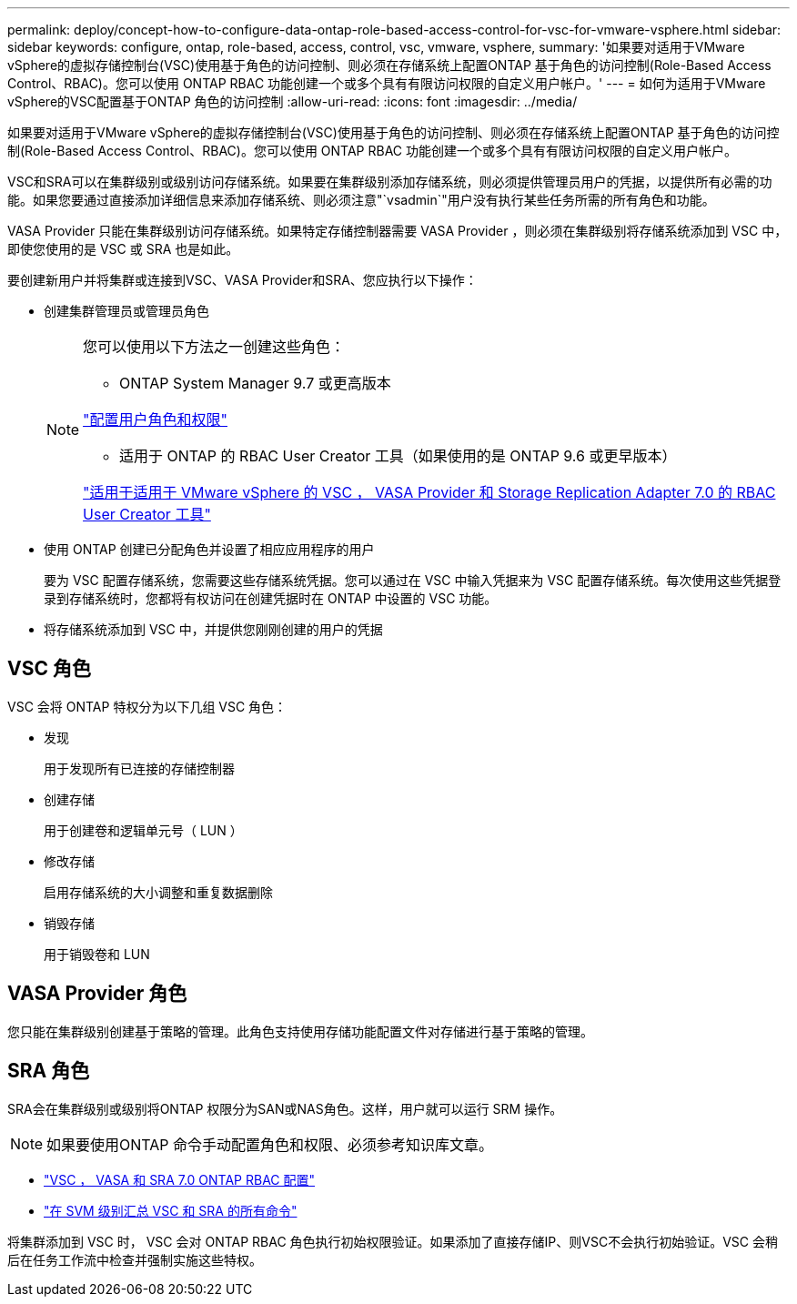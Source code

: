 ---
permalink: deploy/concept-how-to-configure-data-ontap-role-based-access-control-for-vsc-for-vmware-vsphere.html 
sidebar: sidebar 
keywords: configure, ontap, role-based, access, control, vsc, vmware, vsphere, 
summary: '如果要对适用于VMware vSphere的虚拟存储控制台(VSC)使用基于角色的访问控制、则必须在存储系统上配置ONTAP 基于角色的访问控制(Role-Based Access Control、RBAC)。您可以使用 ONTAP RBAC 功能创建一个或多个具有有限访问权限的自定义用户帐户。' 
---
= 如何为适用于VMware vSphere的VSC配置基于ONTAP 角色的访问控制
:allow-uri-read: 
:icons: font
:imagesdir: ../media/


[role="lead"]
如果要对适用于VMware vSphere的虚拟存储控制台(VSC)使用基于角色的访问控制、则必须在存储系统上配置ONTAP 基于角色的访问控制(Role-Based Access Control、RBAC)。您可以使用 ONTAP RBAC 功能创建一个或多个具有有限访问权限的自定义用户帐户。

VSC和SRA可以在集群级别或级别访问存储系统。如果要在集群级别添加存储系统，则必须提供管理员用户的凭据，以提供所有必需的功能。如果您要通过直接添加详细信息来添加存储系统、则必须注意"`vsadmin`"用户没有执行某些任务所需的所有角色和功能。

VASA Provider 只能在集群级别访问存储系统。如果特定存储控制器需要 VASA Provider ，则必须在集群级别将存储系统添加到 VSC 中，即使您使用的是 VSC 或 SRA 也是如此。

要创建新用户并将集群或连接到VSC、VASA Provider和SRA、您应执行以下操作：

* 创建集群管理员或管理员角色
+
[NOTE]
====
您可以使用以下方法之一创建这些角色：

** ONTAP System Manager 9.7 或更高版本


link:task-configure-user-role-and-privileges.html["配置用户角色和权限"^]

** 适用于 ONTAP 的 RBAC User Creator 工具（如果使用的是 ONTAP 9.6 或更早版本）


link:https://community.netapp.com/t5/Virtualization-Articles-and-Resources/RBAC-User-Creator-tool-for-VSC-VASA-Provider-and-Storage-Replication-Adapter-7-0/ta-p/133203/t5/Virtualization-Articles-and-Resources/How-to-use-the-RBAC-User-Creator-for-Data-ONTAP/ta-p/86601["适用于适用于 VMware vSphere 的 VSC ， VASA Provider 和 Storage Replication Adapter 7.0 的 RBAC User Creator 工具"^]

====
* 使用 ONTAP 创建已分配角色并设置了相应应用程序的用户
+
要为 VSC 配置存储系统，您需要这些存储系统凭据。您可以通过在 VSC 中输入凭据来为 VSC 配置存储系统。每次使用这些凭据登录到存储系统时，您都将有权访问在创建凭据时在 ONTAP 中设置的 VSC 功能。

* 将存储系统添加到 VSC 中，并提供您刚刚创建的用户的凭据




== VSC 角色

VSC 会将 ONTAP 特权分为以下几组 VSC 角色：

* 发现
+
用于发现所有已连接的存储控制器

* 创建存储
+
用于创建卷和逻辑单元号（ LUN ）

* 修改存储
+
启用存储系统的大小调整和重复数据删除

* 销毁存储
+
用于销毁卷和 LUN





== VASA Provider 角色

您只能在集群级别创建基于策略的管理。此角色支持使用存储功能配置文件对存储进行基于策略的管理。



== SRA 角色

SRA会在集群级别或级别将ONTAP 权限分为SAN或NAS角色。这样，用户就可以运行 SRM 操作。

[NOTE]
====
如果要使用ONTAP 命令手动配置角色和权限、必须参考知识库文章。

====
* https://kb.netapp.com/Advice_and_Troubleshooting/Data_Storage_Software/Virtual_Storage_Console_for_VMware_vSphere/VSC%2C_VASA%2C_and_SRA_7.0_ONTAP_RBAC_Configuration_Version_1["VSC ， VASA 和 SRA 7.0 ONTAP RBAC 配置"^]
* https://kb.netapp.com/Advice_and_Troubleshooting/Data_Storage_Software/Virtual_Storage_Console_for_VMware_vSphere/Roll_up_of_all_commands_for_VSC_and_SRA_for_SVM_level["在 SVM 级别汇总 VSC 和 SRA 的所有命令"^]


将集群添加到 VSC 时， VSC 会对 ONTAP RBAC 角色执行初始权限验证。如果添加了直接存储IP、则VSC不会执行初始验证。VSC 会稍后在任务工作流中检查并强制实施这些特权。
